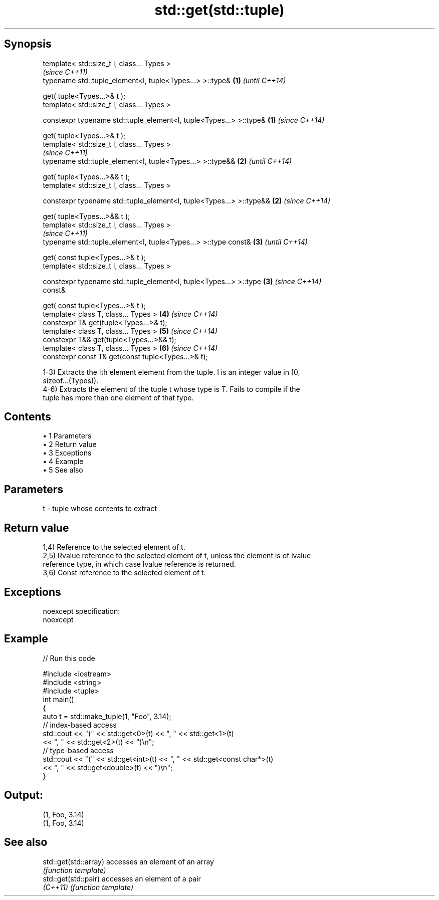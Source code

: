 .TH std::get(std::tuple) 3 "Apr 19 2014" "1.0.0" "C++ Standard Libary"
.SH Synopsis
   template< std::size_t I, class... Types >
                                                                          \fI(since C++11)\fP
   typename std::tuple_element<I, tuple<Types...> >::type&            \fB(1)\fP \fI(until C++14)\fP

       get( tuple<Types...>& t );
   template< std::size_t I, class... Types >

   constexpr typename std::tuple_element<I, tuple<Types...> >::type&  \fB(1)\fP \fI(since C++14)\fP

       get( tuple<Types...>& t );
   template< std::size_t I, class... Types >
                                                                          \fI(since C++11)\fP
   typename std::tuple_element<I, tuple<Types...> >::type&&           \fB(2)\fP \fI(until C++14)\fP

       get( tuple<Types...>&& t );
   template< std::size_t I, class... Types >

   constexpr typename std::tuple_element<I, tuple<Types...> >::type&& \fB(2)\fP \fI(since C++14)\fP

       get( tuple<Types...>&& t );
   template< std::size_t I, class... Types >
                                                                          \fI(since C++11)\fP
   typename std::tuple_element<I, tuple<Types...> >::type const&      \fB(3)\fP \fI(until C++14)\fP

       get( const tuple<Types...>& t );
   template< std::size_t I, class... Types >

   constexpr typename std::tuple_element<I, tuple<Types...> >::type   \fB(3)\fP \fI(since C++14)\fP
   const&

       get( const tuple<Types...>& t );
   template< class T, class... Types >                                \fB(4)\fP \fI(since C++14)\fP
   constexpr T& get(tuple<Types...>& t);
   template< class T, class... Types >                                \fB(5)\fP \fI(since C++14)\fP
   constexpr T&& get(tuple<Types...>&& t);
   template< class T, class... Types >                                \fB(6)\fP \fI(since C++14)\fP
   constexpr const T& get(const tuple<Types...>& t);

   1-3) Extracts the Ith element element from the tuple. I is an integer value in [0,
   sizeof...(Types)).
   4-6) Extracts the element of the tuple t whose type is T. Fails to compile if the
   tuple has more than one element of that type.

.SH Contents

     • 1 Parameters
     • 2 Return value
     • 3 Exceptions
     • 4 Example
     • 5 See also

.SH Parameters

   t - tuple whose contents to extract

.SH Return value

   1,4) Reference to the selected element of t.
   2,5) Rvalue reference to the selected element of t, unless the element is of lvalue
   reference type, in which case lvalue reference is returned.
   3,6) Const reference to the selected element of t.

.SH Exceptions

   noexcept specification:  
   noexcept
     

.SH Example

   
// Run this code

 #include <iostream>
 #include <string>
 #include <tuple>
  
 int main()
 {
     auto t = std::make_tuple(1, "Foo", 3.14);
     // index-based access
     std::cout << "(" << std::get<0>(t) << ", " << std::get<1>(t)
               << ", " << std::get<2>(t) << ")\\n";
     // type-based access
     std::cout << "(" << std::get<int>(t) << ", " << std::get<const char*>(t)
               << ", " << std::get<double>(t) << ")\\n";
 }

.SH Output:

 (1, Foo, 3.14)
 (1, Foo, 3.14)

.SH See also

   std::get(std::array) accesses an element of an array
                        \fI(function template)\fP
   std::get(std::pair)  accesses an element of a pair
   \fI(C++11)\fP              \fI(function template)\fP

